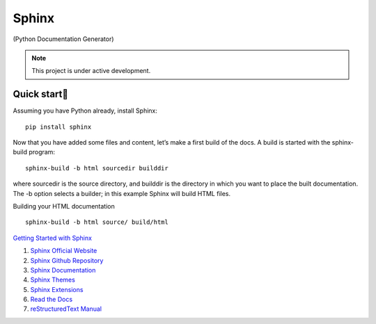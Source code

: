 Sphinx
=======================================

(Python Documentation Generator)

.. note::

   This project is under active development.

Quick start
--------------

Assuming you have Python already, install Sphinx:
::

    pip install sphinx

Now that you have added some files and content, let’s make a first build of the docs. A build is started with the sphinx-build program:
::

    sphinx-build -b html sourcedir builddir

where sourcedir is the source directory, and builddir is the directory in which you want to place the built documentation. The -b option selects a builder; in this example Sphinx will build HTML files.

Building your HTML documentation
::

    sphinx-build -b html source/ build/html

`Getting Started with Sphinx <https://docs.readthedocs.io/en/stable/intro/getting-started-with-sphinx.html>`_

#. `Sphinx Official Website <https://www.sphinx-doc.org/>`_
#. `Sphinx Github Repository <https://github.com/sphinx-doc/sphinx/>`_
#. `Sphinx Documentation <https://www.sphinx-doc.org/>`_
#. `Sphinx Themes <https://sphinx-themes.org/>`_
#. `Sphinx Extensions <https://sphinx-extensions.readthedocs.io/>`_
#. `Read the Docs <https://readthedocs.org/>`_
#. `reStructuredText Manual <https://restructuredtextmenu.readthedocs.io/>`_




